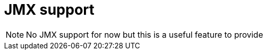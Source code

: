 [[marklogic.jmx]]
= JMX support

NOTE: No JMX support for now but this is a useful feature to provide
